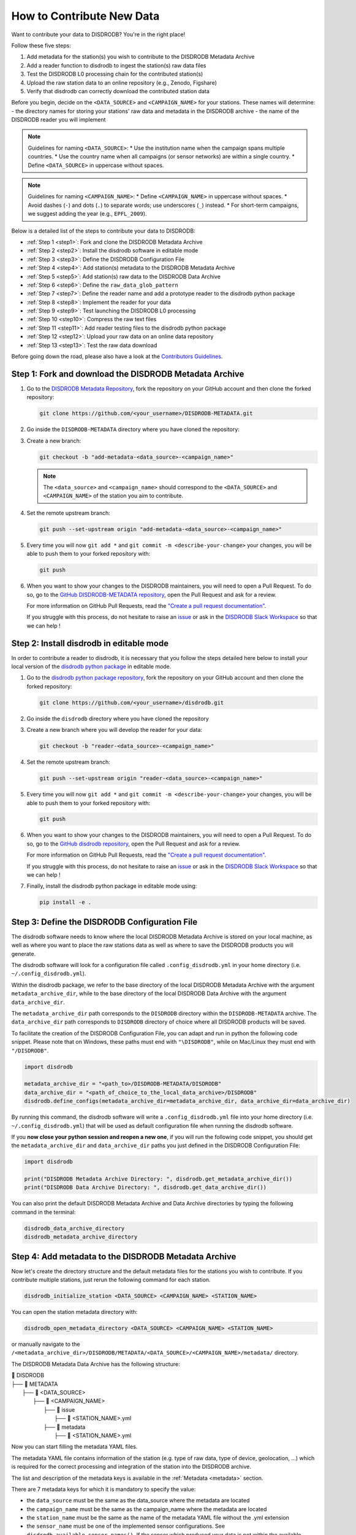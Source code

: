 ==============================
How to Contribute New Data
==============================

Want to contribute your data to DISDRODB? You're in the right place!

Follow these five steps:

1. Add metadata for the station(s) you wish to contribute to the DISDRODB Metadata Archive
2. Add a reader function to disdrodb to ingest the station(s) raw data files
3. Test the DISDRODB L0 processing chain for the contributed station(s)
4. Upload the raw station data to an online repository (e.g., Zenodo, Figshare)
5. Verify that disdrodb can correctly download the contributed station data

Before you begin, decide on the ``<DATA_SOURCE>`` and ``<CAMPAIGN_NAME>`` for your stations.
These names will determine:
- the directory names for storing your stations' raw data and metadata in the DISDRODB archive
- the name of the DISDRODB reader you will implement

.. note:: Guidelines for naming ``<DATA_SOURCE>``:
   * Use the institution name when the campaign spans multiple countries.
   * Use the country name when all campaigns (or sensor networks) are within a single country.
   * Define ``<DATA_SOURCE>`` in uppercase without spaces.

.. note:: Guidelines for naming ``<CAMPAIGN_NAME>``:
   * Define ``<CAMPAIGN_NAME>`` in uppercase without spaces.
   * Avoid dashes (``-``) and dots (``.``) to separate words; use underscores (``_``) instead.
   * For short-term campaigns, we suggest adding the year (e.g., ``EPFL_2009``).

Below is a detailed list of the steps to contribute your data to DISDRODB:

* :ref:`Step 1 <step1>`: Fork and clone the DISDRODB Metadata Archive
* :ref:`Step 2 <step2>`: Install the disdrodb software in editable mode
* :ref:`Step 3 <step3>`: Define the DISDRODB Configuration File
* :ref:`Step 4 <step4>`: Add station(s) metadata to the DISDRODB Metadata Archive
* :ref:`Step 5 <step5>`: Add station(s) raw data to the DISDRODB Data Archive
* :ref:`Step 6 <step6>`: Define the ``raw_data_glob_pattern``
* :ref:`Step 7 <step7>`: Define the reader name and add a prototype reader to the disdrodb python package
* :ref:`Step 8 <step8>`: Implement the reader for your data
* :ref:`Step 9 <step9>`: Test launching the DISDRODB L0 processing
* :ref:`Step 10 <step10>`: Compress the raw text files
* :ref:`Step 11 <step11>`: Add reader testing files to the disdrodb python package
* :ref:`Step 12 <step12>`: Upload your raw data on an online data repository
* :ref:`Step 13 <step13>`: Test the raw data download


Before going down the road, please also have a look at the `Contributors Guidelines <contributors_guidelines.html>`_.

.. _step1:

Step 1: Fork and download the DISDRODB Metadata Archive
--------------------------------------------------------------

1. Go to the `DISDRODB Metadata Repository <https://github.com/ltelab/DISDRODB-METADATA>`__, fork the repository on your GitHub account and then clone the forked repository:

   .. code:: bash

      git clone https://github.com/<your_username>/DISDRODB-METADATA.git

2. Go inside the ``DISDRODB-METADATA`` directory where you have cloned the repository:

3. Create a new branch:

   .. code:: bash

      git checkout -b "add-metadata-<data_source>-<campaign_name>"

   .. note::
      The ``<data_source>`` and ``<campaign_name>`` should correspond to the ``<DATA_SOURCE>`` and ``<CAMPAIGN_NAME>`` of the station you aim to contribute.

4. Set the remote upstream branch:

   .. code:: bash

      git push --set-upstream origin "add-metadata-<data_source>-<campaign_name>"

5. Every time you will now ``git add *`` and ``git commit -m <describe-your-change>`` your changes, you will be able to push them to your forked repository with:

   .. code:: bash

      git push

6. When you want to show your changes to the DISDRODB maintainers, you will need to open a Pull Request.
   To do so, go to the `GitHub DISDRODB-METADATA repository <https://github.com/ltelab/DISDRODB-METADATA>`__, open the Pull Request and ask for a review.

   For more information on GitHub Pull Requests, read the
   `"Create a pull request documentation" <https://docs.github.com/en/pull-requests/collaborating-with-pull-requests/proposing-changes-to-your-work-with-pull-requests/creating-a-pull-request>`__.

   If you struggle with this process, do not hesitate to raise an `issue <https://github.com/ltelab/DISDRODB-METADATA/issues/new/choose>`__
   or ask in the `DISDRODB Slack Workspace <https://join.slack.com/t/disdrodbworkspace/shared_invite/zt-25l4mvgo7-cfBdXalzlWGd4Pt7H~FqoA>`__ so that we can help !


.. _step2:

Step 2: Install disdrodb in editable mode
-------------------------------------------

In order to contribute a reader to disdrodb, it is necessary that you follow the steps detailed here below
to install your local version of the `disdrodb python package  <https://github.com/ltelab/disdrodb>`__ in editable mode.


1. Go to the `disdrodb python package repository <https://github.com/ltelab/disdrodb>`__, fork the repository on your GitHub account and then clone the forked repository:

   .. code:: bash

      git clone https://github.com/<your_username>/disdrodb.git

2. Go inside the ``disdrodb`` directory where you have cloned the repository

3. Create a new branch where you will develop the reader for your data:

   .. code:: bash

      git checkout -b "reader-<data_source>-<campaign_name>"


4. Set the remote upstream branch:

   .. code:: bash

      git push --set-upstream origin "reader-<data_source>-<campaign_name>"

5. Every time you will now ``git add *`` and ``git commit -m <describe-your-change>`` your changes, you will be able to push them to your forked repository with:

   .. code:: bash

      git push


6. When you want to show your changes to the DISDRODB maintainers, you will need to open a Pull Request.
   To do so, go to the `GitHub disdrodb repository <https://github.com/ltelab/disdrodb>`__, open the Pull Request and ask for a review.

   For more information on GitHub Pull Requests, read the
   `"Create a pull request documentation" <https://docs.github.com/en/pull-requests/collaborating-with-pull-requests/proposing-changes-to-your-work-with-pull-requests/creating-a-pull-request>`__.

   If you struggle with this process, do not hesitate to raise an `issue <https://github.com/ltelab/disdrodb/issues/new/choose>`__
   or ask in the `DISDRODB Slack Workspace <https://join.slack.com/t/disdrodbworkspace/shared_invite/zt-25l4mvgo7-cfBdXalzlWGd4Pt7H~FqoA>`__ so that we can help !


7. Finally, install the disdrodb python package in editable mode using:

   .. code:: bash

      pip install -e .


.. _step3:

Step 3: Define the DISDRODB Configuration File
----------------------------------------------------

The disdrodb software needs to know where the local DISDRODB Metadata Archive
is stored on your local machine, as well as where you want to place the raw stations data
as well as where to save the DISDRODB products you will generate.

The disdrodb software will look for a configuration file called ``.config_disdrodb.yml``
in your home directory (i.e. ``~/.config_disdrodb.yml``).

Within the disdrodb package, we refer to the base directory of
the local DISDRODB Metadata Archive with the argument ``metadata_archive_dir``, while
to the base directory of the local DISDRODB Data Archive with the argument ``data_archive_dir``.


The ``metadata_archive_dir`` path corresponds to the ``DISDRODB`` directory within the ``DISDRODB-METADATA`` archive.
The ``data_archive_dir`` path corresponds to ``DISDRODB`` directory of choice where
all DISDRODB products will be saved.


To facilitate the creation of the DISDRODB Configuration File, you can adapt and run in python the following code snippet.
Please note that on Windows, these paths must end with ``"\DISDRODB"``,  while on Mac/Linux they must end with ``"/DISDRODB"``.

.. code:: python

    import disdrodb

    metadata_archive_dir = "<path_to>/DISDRODB-METADATA/DISDRODB"
    data_archive_dir = "<path_of_choice_to_the_local_data_archive>/DISDRODB"
    disdrodb.define_configs(metadata_archive_dir=metadata_archive_dir, data_archive_dir=data_archive_dir)


By running this command, the disdrodb software will write a ``.config_disdrodb.yml`` file into your home directory (i.e. ``~/.config_disdrodb.yml``)
that will be used as default configuration file when running the disdrodb software.


If you **now close your python session and reopen a new one**, if you will run the following code snippet, you
should get the ``metadata_archive_dir`` and ``data_archive_dir`` paths you just defined in the DISDRODB Configuration File:

.. code:: python

    import disdrodb

    print("DISDRODB Metadata Archive Directory: ", disdrodb.get_metadata_archive_dir())
    print("DISDRODB Data Archive Directory: ", disdrodb.get_data_archive_dir())


You can also print the default DISDRODB Metadata Archive and Data Archive directories by typing the following command in the terminal:

.. code:: bash

   disdrodb_data_archive_directory
   disdrodb_metadata_archive_directory


.. _step4:

Step 4: Add metadata to the DISDRODB Metadata Archive
-----------------------------------------------------------

Now let's create the directory structure and the default metadata files for the stations you wish to contribute.
If you contribute multiple stations, just rerun the following command for each station.

.. code:: bash

   disdrodb_initialize_station <DATA_SOURCE> <CAMPAIGN_NAME> <STATION_NAME>

You can open the station metadata directory with:

.. code:: bash

   disdrodb_open_metadata_directory <DATA_SOURCE> <CAMPAIGN_NAME> <STATION_NAME>


or manually navigate to the ``/<metadata_archive_dir>/DISDRODB/METADATA/<DATA_SOURCE>/<CAMPAIGN_NAME>/metadata/`` directory.

The DISDRODB Metadata Data Archive has the following structure:

| 📁 DISDRODB
| ├── 📁 METADATA
|      ├── 📁 <DATA_SOURCE>
|          ├── 📁 <CAMPAIGN_NAME>
|              ├── 📁 issue
|                  ├── 📜 <STATION_NAME>.yml
|              ├── 📁 metadata
|                  ├── 📜 <STATION_NAME>.yml


Now you can start filling the metadata YAML files.

The metadata YAML file contains information of the station (e.g. type of raw data, type of device, geolocation, ...) which is
required for the correct processing and integration of the station into the DISDRODB archive.

The list and description of the metadata keys is available in the :ref:`Metadata <metadata>` section.

There are 7 metadata keys for which it is mandatory to specify the value:

* the ``data_source`` must be the same as the data_source where the metadata are located
* the ``campaign_name`` must be the same as the campaign_name where the metadata are located
* the ``station_name`` must be the same as the name of the metadata YAML file without the .yml extension
* the ``sensor_name`` must be one of the implemented sensor configurations. See ``disdrodb.available_sensor_names()``.
  If the sensor which produced your data is not within the available sensors, you first need to add the sensor
  configurations. For this task, read the section :ref:`Add new sensor configs <sensor_configurations>`
* the ``platform_type`` must be either ``'fixed'`` or ``'mobile'``. If ``'mobile'``, the DISDRODB L0 processing accepts latitude, longitude and altitude coordinates to vary with time.
* the ``raw_data_format`` must be either ``'txt'`` or ``'netcdf'``. ``'txt'`` if the source data are text/ASCII files. ``'netcdf'`` if source data are netCDFs.
* the ``raw_data_glob_pattern`` defines which raw data files in the ``DISDRODB/RAW/<DATA_SOURCE>/<CAMPAIGN_NAME>/<STATION_NAME>/data`` directory will be ingested
  in the DISDRODB L0 processing chain.
* the ``reader`` reference tells the disdrodb software which reader function to use to correctly ingest the station's raw data files.

Please take care of the following points when filling the metadata files:

*  Do not eliminate metadata keys for which no information is available !
*  You will define the ``raw_data_glob_pattern`` reference in the next :ref:`Step 6 <step6>` after having placed your raw data in the DISDRODB Data Archive.
*  You will define the ``reader`` reference  in :ref:`Step 7 <step7>` along with the implementation of the reader
*  The station metadata YAML file must keep the name of the station (i.e. ``<station_name>.yml``)

When you are done with the editing of the metadata files, please run the following command to check that the metadata files are valid:

.. code:: bash

   disdrodb_check_metadata_archive --raise_error=False

The only error you should temporary get is the one related to the missing value of the ``reader`` key !

.. _step5:

Step 5: Add raw data to the DISDRODB Data Archive
---------------------------------------------------

If you have completed successfully the previous step, it's now time to place your station raw data in the
local DISDRODB Data Archive.

The local DISDRODB Data Archive will have the following structure:

| 📁 DISDRODB
| ├── 📁 RAW
|      ├── 📁 <DATA_SOURCE>
|          ├── 📁 <CAMPAIGN_NAME>
|              ├── 📁 data
|                  ├── 📁 <STATION_NAME>
|                       ├── 📜 \* : raw data files


After having run the command ``disdrodb_initialize_station <DATA_SOURCE> <CAMPAIGN_NAME> <STATION_NAME>`` in the previous step,
the disdrodb software has already created the required directory structure in the local DISDRODB Data Archive.

To open the station's raw data folder, either run:

.. code:: bash

   disdrodb_open_product_directory RAW <DATA_SOURCE> <CAMPAIGN_NAME> <STATION_NAME>

or navigate manually to the ``/<data_archive_dir>//DISDRODB/RAW/<DATA_SOURCE>/<CAMPAIGN_NAME>/data/<STATION_NAME>`` directory.

Then copy your station's raw data files into that directory.
You can organize them however you like, but for long-running deployments it's best to partition the data into ``<year>/<month>`` directories.

.. _step6:

Step 6: Define the ``raw_data_glob_pattern``
----------------------------------------------

After placing your raw files in the ``DISDRODB/RAW/<DATA_SOURCE>/<CAMPAIGN_NAME>/<STATION_NAME>/data`` directory,
you need to fill the ``raw_data_glob_pattern`` entry in your station's metadata YAML file.

The ``raw_data_glob_pattern`` defines which raw data files in the ``DISDRODB/RAW/<DATA_SOURCE>/<CAMPAIGN_NAME>/<STATION_NAME>/data`` directory will be ingested
in the DISDRODB L0 processing chain.

For instance, if every station raw files ends with ``.txt`` you can specify the glob pattern as  ``*.txt``.
Because you're not including any path separators (``/``), this simple glob pattern will recurse through all subfolders (e.g. ``<year>/<month>/``)
under ``data/`` and pick up every ``.txt`` file.
If there are other ``.txt`` files in ``data/`` that you don't want to process (e.g. some geolocation information for mobile platforms or some auxiliary weather data),
you can narrow the match by adding the filename prefix of the file you aim to process to the glob pattern (e.g. ``SPECTRUM_*.txt``).

Finally, to restrict the search to a particular ``data/`` subdirectory, include that folder name in your pattern.
Specifying ``"<custom>/*.txt`` will return only files directly inside the ``data/<custom>`` directory,
while ``"<custom>/**/*.txt`` will return all files in the ``data/<custom>`` directory and all its (e.g. ``/<year>/<month>``) subdirectories.
This last glob pattern is useful when inside the ``data/`` directory there are various directories (e.g.weather_data, disdrometer_data, geolocation), but only
the raw files inside one of such directory (e.g. disdrometer_data) must be passed to the reader function.

You can verify the ``raw_data_glob_pattern`` has been correctly specified in the metadata YAML file, if you
are able to retrieve the list of the raw files using the ``find_files`` function:

.. code:: python

    import disdrodb

    # Define your station arguments
    data_source = "DATA_SOURCE"
    campaign_name = "CAMPAIGN_NAME"
    station_name = "STATION_NAME"

    # List all files
    filepaths = disdrodb.find_files(
        product="RAW",
        data_source=data_source,
        campaign_name=campaign_name,
        station_name=station_name,
    )
    print(filepaths)

If you succeeded, you are ready for implementing the DISDRODB reader for your raw data.

.. _step7:

Step 7: Define the reader name and add a prototype reader to the disdrodb software
-------------------------------------------------------------------------------------------

DISDRODB readers are python functions responsible for reading raw data files and converting them into a DISDRODB-compliant object.

In the disdrodb software, the readers scripts live in the `disdrodb/l0/readers <https://github.com/ltelab/disdrodb/tree/main/disdrodb/l0/readers>`_ directory,
organized by sensor name and data source, in order to be located at the following path: ``disdrodb/l0/readers/<SENSOR_NAME>/<DATA_SOURCE>/<READER_NAME>.py``.

In order to guarantee consistency between DISDRODB readers, it is very important to follow a specific nomenclature for ``<READER_NAME>``.

The guidelines for the definition of ``<READER_NAME>`` are:

* The ``<READER_NAME>`` should typically correspond to the name of the ``<CAMPAIGN_NAME>``.

* The ``<READER_NAME>`` must be defined UPPER CASE, without spaces.

* If for a given campaign, different type of sensors have been deployed, define the reader name as ``<CAMPAIGN_NAME>_<SENSOR_NAME>``.
  As an example, for the RELAMPAGO campaign, the readers ``RELAMPAGO_PARSIVEL2.py`` and ``RELAMPAGO_RD80.py`` have been defined.

* If for a given campaign, different stations require different readers, define the reader name as ``<CAMPAIGN_NAME>_<a_differentiating_suffix>``.

The ``<DATA_SOURCE>`` directory should typically coincides with the ``<DATA_SOURCE>`` of the station.

If necessary, have a look at the `existing DISDRODB readers <https://github.com/ltelab/disdrodb/tree/main/disdrodb/l0/readers>`_ to grasp the terminology.

Since you aim to design a new reader, you can start by copy-pasting the script
`template_reader_raw_text_data.py <https://github.com/ltelab/disdrodb/blob/main/disdrodb/l0/readers/template_reader_raw_text_data.py>`_
into the relevant ``disdrodb.l0.readers.<SENSOR_NAME>/<DATA_SOURCE>`` directory and rename it as ``<READER_NAME>.py``.
You can open the software readers directory typing into the terminal:

.. code:: bash

   disdrodb_open_readers_directory

Then enter the correct ``<SENSOR_NAME>/<DATA_SOURCE>`` directory and copy the template script.
If the ``<DATA_SOURCE>`` directory does not yet exist, create a new directory.

.. note::
   If your raw data are netCDF files, you should instead copy the script
   `template_reader_raw_netcdf_data.py <https://github.com/ltelab/disdrodb/blob/main/disdrodb/l0/readers/template_reader_raw_text_data.py>`_.
   However, we recommend to contribute to DISDRODB the raw text files, if possible, to ensure full reproducibility.


Once the reader template has been copied and renamed in the appropriate location of the disdrodb package,
it's time to update the metadata ``reader`` value with the ``reader`` reference.

The ``reader`` reference points the disdrodb software to the correct reader to use to process the raw data files.

The reeader reference is defined as ``<DATA_SOURCE>/<READER_NAME>``.

For example, to use the `disdrodb.l0.readers.PARSIVEL.GPM.IFLOODS.py reader <https://github.com/ltelab/disdrodb/tree/main/disdrodb/l0/readers/PARSIVEL/GPM/IFLOODS.py>`_
to process the data, you specify the ``reader`` reference as ``GPM/IFLOODS``.

To check you are specifying the correct ``reader`` reference in the metadata,
adapt the following code snippet with your ``reader`` reference and sensor name and then call
the ``get_reader`` function: it should return a reader function !

.. code-block:: python

    import disdrodb

    sensor_name = "PARSIVEL"
    reader_reference = "GPM/IFLOODS"  # <READER_DATA_SOURCE>/<READER_NAME>
    reader = disdrodb.get_reader(reader_reference, sensor_name=sensor_name)
    print(reader)


If you updated the station metadata file correctly, your reader function for you station
should also now be retrievable with the following function:

.. code-block:: python

    import disdrodb

    campaign_name = "<CAMPAIGN_NAME>"
    data_source = "<DATA_SOURCE>"
    station_name = "<STATION_NAME>"
    reader = disdrodb.get_station_reader(
        data_source=data_source, campaign_name=campaign_name, station_name=station_name
    )
    print(reader)


Once you updated your metadata YAML files, check once again the validity of the metadata by running:

.. code:: bash

   disdrodb_check_metadata_archive

At this point, no error and printed message should appear !!!

If you have any question at this point, you are encountering some issues, or you just want to let the DISRODB maintainers know that you are working on the
implementation of a reader for your data, just  ``git add *``, ``git commit -m <describe-your-change>``, ``git push`` the code changes
made to the disdrodb software and the DISDRODB-METADATA rpeository.
Then, open a Pull Request in the `GitHub disdrodb software repository <https://github.com/ltelab/disdrodb>`__ and
`GitHub DISDRODB-METADATA repository <https://github.com/ltelab/DISDRODB-METADATA>`__
so that we keep track of your work and we can help you if needed !

.. _step8:

Step 8: Implement the reader
------------------------------

Once the previous steps have been successfully completed, you are ready to implement the DISDRODB reader for your data.

However, before starting code the reader, we first highly recommend to read the :ref:`DISDRODB reader structure <reader_structure>` section.

To facilitate the task of developing the reader, we provide a `step-by-step tutorial <https://github.com/ltelab/disdrodb/blob/main/tutorials/reader_preparation.ipynb>`__
which will guide you to the definition of the reader function.

Note that this step-by-step tutorial is also accessible in read-only mode in the
`Reader Implementation <https://disdrodb.readthedocs.io/en/latest/reader_preparation.html>`__ subsection
of the :ref:`Reader <disdrodb_readers>` documentation.

The reader function you develop will be responsible for reading one raw data file and converting it into a DISDRODB-compliant object.
Depending on the raw data file format, the reader will produce either an L0A ``pandas.DataFrame`` or an L0B ``xarray.Dataset``.
When it ingest a raw text file, the reader will output a DISDRODB L0A ``pandas.Dataframe``,
while when it ingest a raw netCDF file, the reader will output a DISDRODB L0B ``xarray.Dataset``.

When the reader function will be defined, it will be copied into the reader python file you created in the previous step :ref:`Step 7 <step7>` and you will be ready
to test if the reader works properly and enables to process your raw data with disdrodb.

We strongly suggest to copy the ``reader_preparation.ipynb`` Jupyter Notebook from the
`tutorials directory of the disdrodb package <https://github.com/ltelab/disdrodb/blob/main/tutorials>`__  and adapt it to your own data.
However, before starting adapting the Jupyter Notebook to your own data, we recommend to first go through the tutorial with the
the sample lightweight dataset we provided for the tutorial.

If you want to run the ``reader_preparation.ipynb`` Jupyter Notebook proceed as follow:

1. Enter your project virtual environment or conda environment. Please, refer to the :ref:`Installation for contributors <installation_contributor>` section if needed.

2. Navigate to the ``disdrodb/tutorials`` directory.

3. Start the Jupyter Notebook with:

.. code-block:: bash

    jupyter notebook

This will open your default web browser with Jupyter Notebook on the main page.

4. Double click on the ``reader_preparation.ipynb``.

5. Specify the IPython kernel on which to run the Jupyter Notebook.

To do so, first click on the top ``Kernel`` tab, then click on en ``Change Kernel``, and then select your environment.

If the environment is not available, close the Jupyter Notebook, type the following command and relaunch the Jupyter Notebook:

.. code-block:: bash

    python -m ipykernel install --user --name=<YOUR-ENVIRONMENT-NAME>

Now you can start the start the step-by-step tutorial and implement the reader for your data.


.. note::

   If you arrived at this point and you didn't open yet a Pull Request in the `GitHub disdrodb repository <https://github.com/ltelab/disdrodb>`__, do it now so
   that the DISDRODB maintainers can review your code and help you with the final steps !


.. _step9:

Step 9: Test launching the DISDRODB L0 processing
-------------------------------------------------------------------

To test if the reader works properly, the easiest way is to run the DISDRODB L0 processing of the stations for which you added the reader.

To run the processing of a single station, you can run:

.. code-block:: bash

   disdrodb_run_l0_station <DATA_SOURCE> <CAMPAIGN_NAME> <STATION_NAME> [parameters]


For example, to process the data of station 10 of the EPFL_2008 campaign, you would run:

.. code-block:: bash

   disdrodb_run_l0_station EPFL  EPFL_2008 10 --force True --verbose True --parallel False


If no problems arise, try to run the processing for all stations within your campaign, with:

.. code-block:: bash

   disdrodb_run_l0 --data_sources <DATA_SOURCE> --campaign_names <CAMPAIGN_NAME> [parameters]

For example, to process all stations of the EPFL_2008 campaign, you would run:

.. code-block:: bash

   disdrodb_run_l0 --data_sources EPFL --campaign_names EPFL_2008 --force True --verbose True --parallel False


.. note::

   For more details and options related to DISDRODB L0 processing, read the section :ref:`Archive Processing <processing>`.


The DISDRODB L0 processing saves the DISDRODB product sin the directories tree illustrated here below.

| 📁 DISDRODB
| ├── 📁 <ARCHIVE_VERSION>
|      ├── 📁 <DATA_SOURCE>
|          ├── 📁 <CAMPAIGN_NAME>
|              ├── 📁 L0A
|                   ├── 📁 <STATION_NAME>
|                        ├── 📜 \L0A.{campaign_name}.{station_name}.s{starting_time}.e{ending_time}.{version}.parquet
|              ├── 📁 L0B
|                   ├── 📁 <STATION_NAME>
|                        ├── 📜 \L0B.{campaign_name}.{station_name}.s{starting_time}.e{ending_time}.{version}.nc
|              ├── 📁 L0C
|                  ├── 📁 <STATION_NAME>
|                       ├── 📜 \L0B.{sample_interval_acronym}.{campaign_name}.{station_name}.s{starting_time}.e{ending_time}.{version}.nc
|              ├── 📁 logs
|                  ├── 📁 files
|                       ├── 📁 <PRODUCT>
|                           ├── 📁 <STATION_NAME>
|                                ├── 📜 \logs_<raw_file_name>.log
|                  ├── 📁 summary
|                      ├── 📜 SUMMARY.<PRODUCT>.<CAMPAIGN_NAME>.<STATION_NAME>.log
|                  ├── 📁 problems
|                      ├── 📜 PROBLEMS.<PRODUCT>.<CAMPAIGN_NAME>.<STATION_NAME>.log


After running the DISDRODB L0 processing chain, we recommend to review the DISDRODB processing logs.
You can open the logs directory typing into the terminal:

.. code-block:: bash

   disdrodb_open_logs_directory <DATA_SOURCE> <CAMPAIGN_NAME> <STATION_NAME>

Inside the ``logs`` directory you will find two or three folders:

- The ``/files`` directory contains a separate log report for each file processed under the given product.
- The ``/summary`` directory contains a consolidated summary of all file-level logs for the station product you processed.
- The ``/problems`` directory only appears if some errors occurred during the processing of some files.

If the ``/problems`` folder exists, inspect its reports to diagnose the issues, update your reader accordingly, and rerun the L0 processing pipeline.
If the ``/problems`` folder is absent, your reader ran without errors and no further action is required.

.. note::

   Sometimes errors occurs because some raw data files are empty or contains just corrupted data.
   In such cases, consider to remove the bad raw data file from the local DISDRODB Data Archive.


When you are satisfied of your reader capabilities, you can proceed with the last steps
required to share your data with the DISDRODB community.

.. _step10:

Step 10: Compress the raw text files
---------------------------------------

Before sharing your data with the community, we recommend compressing your raw text files using gzip to significantly reduce their size.
This method can often reduce file sizes by up to 100 times, greatly enhancing the efficiency of subsequent data uploads and user downloads.
Below, we offer a utility designed to compress each raw file associated to a specific station:

.. code-block:: python

    from disdrodb.utils.compression import compress_station_files

    campaign_name = "<CAMPAIGN_NAME>"
    data_source = "<DATA_SOURCE>"
    station_name = "<STATION_NAME>"
    compress_station_files(
        data_source=data_source,
        campaign_name=campaign_name,
        station_name=station_name,
        method="gzip",
    )

After compressing the raw files, remember to update the ``raw_data_glob_patterns`` of the station(s) metadata to account for the new file extension (i.e. .gz).
For example, if the original raw data files had the extension ``.txt``, you should change the ``raw_data_glob_pattern`` to ``*.txt.gz``.

Before proceeding, rerun the DISDRODB L0 processing once again to check that everything works fine.

.. note::

   If you arrived at this point and you didn't open yet a Pull Request in the `GitHub disdrodb repository <https://github.com/ltelab/disdrodb>`__, do it now so
   that the DISDRODB maintainers can review your code and help you with the final steps !


.. _step11:

Step 11: Add reader testing files to the disdrodb python package
-------------------------------------------------------------------

If you arrived at this final step, it means that your reader is ready to be shared with the community.

If you aim to ensure that the disdrodb software will be able to process your data also in the future,
you can optionally add to the software a very small data sample composed of two raw data files.

This contribution enable our Continuous Integration (CI) testing routine to continuously check
that the reader you implemented will provide the expected results also when someone
else will add changes to the disdrodb software codebase or some of the package dependencies
will evolve in the future.

.. note::
	The objective is to run every reader sequentially.
	Therefore, make sure to provide a very small test sample (a few KB in size) in order to limit the computing time.

	The size of the test samples must just be sufficient to guarantee the detection of errors due to code changes.
	The test samples are typically composed by two files and a couple of timesteps with measurements.

You should place you data and config files under the ``disdrodb/tests/data/check_readers/`` directory tree:

| 📁 /DISDRODB
| ├── 📁 RAW
|      ├── 📁 <DATA_SOURCE>
|          ├── 📁 <CAMPAIGN_NAME>
|               ├── 📁 data
|                    ├── 📁 <STATION_NAME>
|                        ├── 📜 <STATION_NAME>.\*
|               ├── 📁 ground_truth
|                   ├── 📁 <STATION_NAME>
|                       ├── 📜 <STATION_NAME>.\*


The ``/data`` directory must contain your raw data files, while the ``/ground_truth`` directory must contain the corresponding ground truth files.
If the raw data are text files, the ground truth files must be Apache Parquet (DISDRODB L0A) files generated by the DISDRODB L0 processing of the raw data.
If the raw data are netCDF files, the ground truth files must be netCDF (DISDRODB L0B) files generated by the DISDRODB L0 processing of the raw data.

If you arrived at this point and you didn't open yet a Pull Request in the `GitHub disdrodb repository <https://github.com/ltelab/disdrodb>`__
and in the `GitHub DISDRODB Metadata Repository <https://github.com/ltelab/DISDRODB-METADATA>`__, do it now so
that the DISDRODB maintainers can review your code and help you with the final steps !

.. note::
   To open a Pull Request in the `GitHub DISDRODB Metadata Repository <https://github.com/ltelab/DISDRODB-METADATA>`__,
   you need to  ``git push`` the changes of your local ``DISDRODB-METADATA`` directory.

.. note::
   To open a Pull Request in the `GitHub disdrodb repository <https://github.com/ltelab/disdrodb>`__, you need to ``git push`` the changes
   of your local ``disdrodb`` python package directory.


.. _step12:

Step 12: Upload your raw data on Zenodo
------------------------------------------

We provide users with a code to easily upload their stations raw data to `Zenodo <https://zenodo.org/>`_.

If you aim to upload the data of a single station, run:

.. code:: bash

   disdrodb_upload_station <DATA SOURCE> <CAMPAIGN_NAME> <STATION_NAME> --platform zenodo.sandbox --force False


If ``--platform zenodo.sandbox`` is specified, you are actually uploading the data in the
`Zenodo Sandbox <https://sandbox.zenodo.org/ testing environment>`_.
It's good practice to first upload the station there, to check that everything works fine (see :ref:`Step 13 <step13>` below),
and then upload the data in the production environment using ``--platform zenodo``

In order to upload the data to Zenodo, you need to specify the Zenodo tokens into the DISDRODB configuration file with:

.. code:: python

    import disdrodb

    disdrodb.define_configs(zenodo_token="<your zenodo token>", zenodo_sandbox_token="<your zenodo sandbox token>")


To generate the tokens, for `Zenodo go here <https://zenodo.org/account/settings/applications/tokens/new/>`_, while for
`Zenodo Sandbox go here <https://sandbox.zenodo.org/account/settings/applications/tokens/new/>`_. When generating the tokens,
you can choose the name you want (i.e. DISDRODB), but you need to select the ``deposit:actions`` and ``deposit:write`` scopes.

When the token is generated, you will see something similar to the following:

.. image:: /static/zenodo.png


When the command  ``disdrodb_upload_station`` is executed, the data are automatically uploaded on Zenodo.
A link will be displayed that the user must use to go to the Zenodo web interface to manually publish the data.
Please select the community ``DISDRODB`` (see top blue button) before publishing the data !

.. image:: /static/zenodo_publishing_data.png

If you are uploading multiple stations, you can have an overview of the data still waiting for publication at:

* `https://sandbox.zenodo.org/me/uploads for the Zenodo Sandbox repository <https://sandbox.zenodo.org/me/uploads>`_

* `https://zenodo.org/me/uploads for the Zenodo repository <https://zenodo.org/me/uploads>`_

Note that:

* when the data are uploaded on Zenodo, the metadata key ``disdrodb_data_url`` of the station is automatically
  updated with the Zenodo URL where the station data are stored (and can be downloaded **once the data have been published**)

* if the ``authors``, ``authors_url`` and ``institution`` DISDRODB metadata keys are correctly specified
  (i.e. each author information is comma-separated), these keys values are automatically added to the Zenodo metadata
  required for the publication of the data.

* if the station data is not yet published on Zenodo, the data can still already be downloaded (i.e. for testing purposes).


If you feel safe about your data and the whole procedure, you can also use the command below to upload all stations of a given campaign.

.. code:: bash

   disdrodb_upload_archive --data_sources <DATA SOURCE> --campaign_name> <CAMPAIGN_NAME> --platform zenodo.sandbox --force False

Consider that if you previously uploaded data on Zenodo Sandbox for testing purposes, you need to specify ``--force True``
when uploading data to the official Zenodo repository !

.. note::
   If you wish to upload the data in another remote data repository, you are free to do so. However, you will have
   to manually upload the data and manually add the correct ``disdrodb_data_url`` to the station metadata files.

   Moreover, you must take care of compressing all stations data into a single zip file before uploading it into
   your remote data repository of choice !

.. note::
   Please consider to compress (i.e. with gzip) each raw file to reduce the file size ! See :ref:`Step 10 <step10>`.


.. _step13:

Step 13: Test the raw data download
-------------------------------------

To test that the data upload has been successful, you can try to download the data and run the DISDRODB L0 processing.
However you **MUST NOT perform this test using the DISDRODB Data Archive directory you were working till now** because you would risk to
overwrite/delete the data you just uploaded on Zenodo.
Instead, you **MUST TEST this procedure using a different directory** (e.g. ``/tmp/DISDRODB``) where you will download the data.

We strongly suggest to test this procedure by first uploading and publishing data on the Zenodo Sandbox repository.

We provide this python script that should enable you to test safely the whole procedure.

.. code:: python

    import disdrodb
    from disdrodb.api.create_directories import create_test_archive

    test_data_archive_dir = "/tmp/DISDRODB"
    data_source = "<your_data_source>"
    campaign_name = "<your_campaign>"
    station_name = "<your_station_name>"


    # Create test DISDRODB Data Archive where to download the data
    test_data_archive_dir = create_test_archive(
        test_data_archive_dir=test_data_archive_dir,
        data_source=data_source,
        campaign_name=campaign_name,
        station_name=station_name,
        force=True,
    )

    # Download the data (you just uploaded on Zenodo)
    disdrodb.download_station(
        data_archive_dir=test_data_archive_dir,
        data_source=data_source,
        campaign_name=campaign_name,
        station_name=station_name,
        force=True,
    )

    # Test that the DISDRODB L0 processing works
    # - Start with a small sample and check it works
    disdrodb.run_l0_station(
        data_archive_dir=test_data_archive_dir,
        data_source=data_source,
        campaign_name=campaign_name,
        station_name=station_name,
        debugging_mode=True,
        verbose=True,
        parallel=False,
    )

    # Now run over all data
    # - If parallel=True, you can visualize progress at http://localhost:8787/status
    disdrodb.run_l0_station(
        data_archive_dir=test_data_archive_dir,
        data_source=data_source,
        campaign_name=campaign_name,
        station_name=station_name,
        debugging_mode=False,
        verbose=False,
        parallel=True,
    )

When the script finishes, check that the content in the ``test_data_archive_dir`` directory is what you expected to be.

If everything looks as expected ... congratulations, you made it !!!

Your Pull Requests will be merged as soon as a DISDRODB maintainer can check your work,
and the data and reader will be available to the DISDRODB community.
